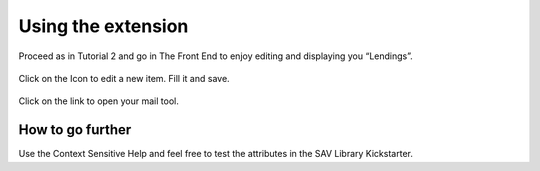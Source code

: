 .. ==================================================
.. FOR YOUR INFORMATION
.. --------------------------------------------------
.. -*- coding: utf-8 -*- with BOM.

.. ==================================================
.. DEFINE SOME TEXTROLES
.. --------------------------------------------------
.. role::   underline
.. role::   typoscript(code)
.. role::   ts(typoscript)
   :class:  typoscript
.. role::   php(code)


Using the extension
-------------------

Proceed as in Tutorial 2 and go in The Front End to enjoy editing and
displaying you “Lendings”.

.. figure:: ../../Images/Tutorial3LendingNewEditView.png

Click on the Icon to edit a new item. Fill it and save.

.. figure:: ../../Images/Tutorial3LendingEditView.png

Click on the link to open your mail tool.

.. figure:: ../../Images/Tutorial3LendingSingleView.png


How to go further
^^^^^^^^^^^^^^^^^

Use the Context Sensitive Help and feel free to test the attributes in
the SAV Library Kickstarter.


